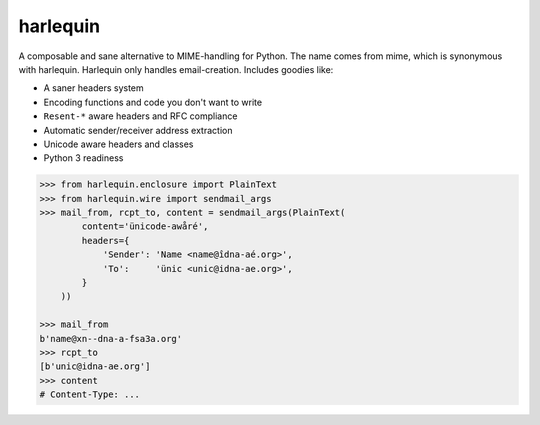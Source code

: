 harlequin
=========

A composable and sane alternative to MIME-handling for Python.
The name comes from mime, which is synonymous with harlequin.
Harlequin only handles email-creation. Includes goodies like:

- A saner headers system
- Encoding functions and code you don't want to write
- ``Resent-*`` aware headers and RFC compliance
- Automatic sender/receiver address extraction
- Unicode aware headers and classes
- Python 3 readiness

.. code-block::

    >>> from harlequin.enclosure import PlainText
    >>> from harlequin.wire import sendmail_args
    >>> mail_from, rcpt_to, content = sendmail_args(PlainText(
            content='ünicode-awåré',
            headers={
                'Sender': 'Name <name@îdna-aé.org>',
                'To':     'ünic <unic@idna-ae.org>',
            }
        ))

    >>> mail_from
    b'name@xn--dna-a-fsa3a.org'
    >>> rcpt_to
    [b'unic@idna-ae.org']
    >>> content
    # Content-Type: ...

